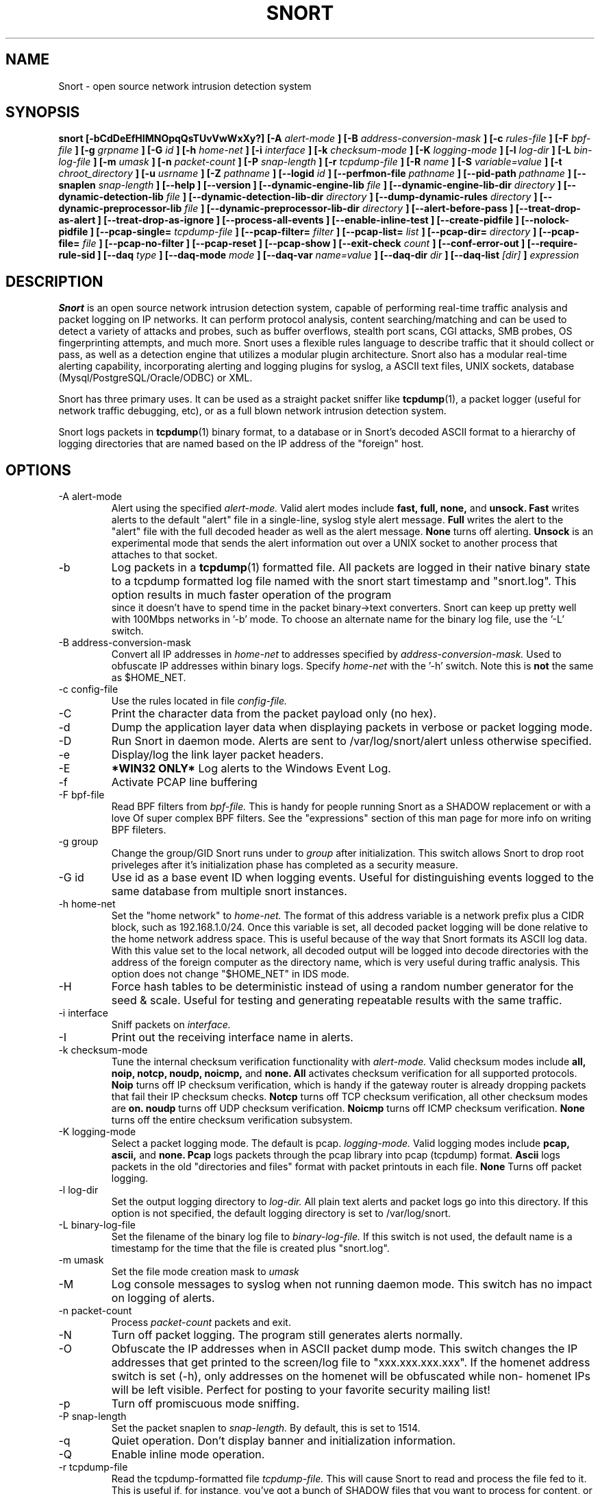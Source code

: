 .\" Process this file with
.\" groff -man -Tascii snort.8
.\"
.\" $Id$
.TH SNORT 8 "February 2009"
.SH NAME
Snort \- open source network intrusion detection system
.SH SYNOPSIS
.B snort [-bCdDeEfHIMNOpqQsTUvVwWxXy?] [-A
.I alert-mode
.B ] [-B
.I address-conversion-mask
.B ] [-c
.I rules-file
.B ] [-F
.I bpf-file
.B ] [-g
.I grpname
.B ] [-G
.I id
.B ] [-h
.I home-net
.B ] [-i
.I interface
.B ] [-k
.I checksum-mode
.B ] [-K
.I logging-mode
.B ] [-l
.I log-dir
.B ] [-L
.I bin-log-file
.B ] [-m
.I umask
.B ] [-n
.I packet-count
.B ] [-P
.I snap-length
.B ] [-r
.I tcpdump-file
.B ] [-R
.I name
.B ] [-S
.I variable=value
.B ] [-t
.I chroot_directory
.B ] [-u
.I usrname
.B ] [-Z
.I pathname
.B ] [--logid
.I id
.B ] [--perfmon-file
.I pathname
.B ] [--pid-path
.I pathname
.B ] [--snaplen
.I snap-length
.B ] [--help
.B ] [--version
.B ] [--dynamic-engine-lib
.I file
.B ] [--dynamic-engine-lib-dir
.I directory
.B ] [--dynamic-detection-lib
.I file
.B ] [--dynamic-detection-lib-dir
.I directory
.B ] [--dump-dynamic-rules
.I directory
.B ] [--dynamic-preprocessor-lib
.I file
.B ] [--dynamic-preprocessor-lib-dir
.I directory
.B ] [--alert-before-pass
.B ] [--treat-drop-as-alert
.B ] [--treat-drop-as-ignore
.B ] [--process-all-events
.B ] [--enable-inline-test
.B ] [--create-pidfile
.B ] [--nolock-pidfile
.B ] [--pcap-single=
.I tcpdump-file
.B ] [--pcap-filter=
.I filter
.B ] [--pcap-list=
.I list
.B ] [--pcap-dir=
.I directory
.B ] [--pcap-file=
.I file
.B ] [--pcap-no-filter
.B ] [--pcap-reset
.B ] [--pcap-show
.B ] [--exit-check
.I count
.B ] [--conf-error-out
.B ] [--require-rule-sid
.B ] [--daq
.I type
.B ] [--daq-mode
.I mode
.B ] [--daq-var
.I name=value
.B ] [--daq-dir
.I dir
.B ] [--daq-list
.I [dir]
.B ]
.I expression
.SH DESCRIPTION
.B Snort
is an open source network intrusion detection system, capable of performing
real-time traffic analysis and packet logging on IP networks.  It can perform
protocol analysis, content searching/matching and can be used to detect a
variety of attacks and probes, such as buffer overflows, stealth port scans,
CGI attacks, SMB probes, OS fingerprinting attempts, and much more.  Snort uses
a flexible rules language to describe traffic that it should collect or pass,
as well as a detection engine that utilizes a modular plugin architecture.
Snort also has a modular real-time alerting capability, incorporating alerting
and logging plugins for syslog, a ASCII text files, UNIX sockets, database
(Mysql/PostgreSQL/Oracle/ODBC) or XML.
.PP
Snort has three primary uses.  It can be used as a straight packet sniffer like
.BR tcpdump (1),
a packet logger (useful for network traffic debugging, etc), or as a full
blown network intrusion detection system.
.PP
Snort logs packets in
.BR tcpdump (1)
binary format, to a database or in Snort's decoded ASCII format to a hierarchy
of logging directories that are named based on the IP address of the "foreign"
host.
.SH OPTIONS
.IP "-A alert-mode"
Alert using the specified
.I alert-mode.
Valid alert modes include
.B fast, full, none,
and
.B unsock.
.B Fast
writes alerts to the default "alert" file in a single-line, syslog style alert
message.
.B Full
writes the alert to the "alert" file with the full decoded header as well as
the alert message.
.B None
turns off alerting.
.B Unsock
is an experimental mode that sends the alert information out over a UNIX socket
to another process that attaches to that socket.
.IP -b
Log packets in a
.BR tcpdump (1)
formatted file.   All packets are logged in their native binary state to a
tcpdump formatted log file named with the snort start timestamp and
"snort.log".  This option results in much faster operation of the program
 since it doesn't have to spend time in the packet binary->text converters.
Snort can keep up pretty well with 100Mbps networks in '-b' mode.  To choose
an alternate name for the binary log file, use the '-L' switch.
.IP "-B address-conversion-mask"
Convert all IP addresses in
.I home-net
to addresses specified by
.I address-conversion-mask.
Used to obfuscate IP addresses within binary logs. Specify
.I home-net
with the '-h' switch.  Note this is
.B not
the same as $HOME_NET.
.IP "-c config-file"
Use the rules located in file
.I config-file.
.IP -C
Print the character data from the packet payload only (no hex).
.IP -d
Dump the application layer data when displaying packets in verbose or packet
logging mode.
.IP -D
Run Snort in daemon mode.  Alerts are sent to /var/log/snort/alert unless
otherwise specified.
.IP -e
Display/log the link layer packet headers.
.IP -E
.B *WIN32 ONLY*
Log alerts to the Windows Event Log.
.IP -f
Activate PCAP line buffering
.IP "-F bpf-file"
Read BPF filters from
.I bpf-file.
This is handy for people running Snort as a SHADOW replacement or with a love
Of super complex BPF filters.  See the "expressions" section of this man page
for more info on writing BPF fileters.
.IP "-g group"
Change the group/GID Snort runs under to
.I group
after initialization.  This switch allows Snort to drop root priveleges after
it's initialization phase has completed as a security measure.
.IP "-G id"
Use id as a base event ID when logging events.  Useful for distinguishing
events logged to the same database from multiple snort instances.
.IP "-h home-net"
Set the "home network" to
.I home-net.
The format of this address variable is a network prefix plus a CIDR block, such
as 192.168.1.0/24.  Once this variable is set, all decoded packet logging will
be done relative to the home network address space.  This is useful because of
the way that Snort formats its ASCII log data.  With this value set to the
local network, all decoded output will be logged into decode directories
with the address of the foreign computer as the directory name, which is
very useful during traffic analysis. This option does not change "$HOME_NET" in
IDS mode.
.IP "-H"
Force hash tables to be deterministic instead of using a random number
generator for the seed & scale.  Useful for testing and generating repeatable
results with the same traffic.
.IP "-i interface"
Sniff packets on
.I interface.
.IP "-I"
Print out the receiving interface name in alerts.
.IP "-k checksum-mode"
Tune the internal checksum verification functionality with
.I alert-mode.
Valid checksum modes include
.B all, noip, notcp, noudp, noicmp,
and
.B none.
.B All
activates checksum verification for all supported protocols.
.B Noip
turns off IP checksum verification, which is handy if the gateway router is
already dropping packets that fail their IP checksum checks.
.B Notcp
turns off TCP checksum verification, all other checksum modes are
.B on.
.B noudp
turns off UDP checksum verification.
.B Noicmp
turns off ICMP checksum verification.
.B None
turns off the entire checksum verification subsystem.
.IP "-K logging-mode"
Select a packet logging mode.  The default is pcap.
.I logging-mode.
Valid logging modes include
.B pcap, ascii,
and
.B none.
.B Pcap
logs packets through the pcap library into pcap (tcpdump) format.
.B Ascii
logs packets in the old "directories and files" format with packet printouts in each file.
.B None
Turns off packet logging.
.IP "-l log-dir"
Set the output logging directory to
.I log-dir.
All plain text alerts and packet logs go into this directory.  If this option
is not specified, the default logging directory is set to /var/log/snort.
.IP "-L binary-log-file"
Set the filename of the binary log file to
.I binary-log-file.
If this switch is not used, the default name is a timestamp for the time that
the file is created plus "snort.log".
.IP "-m umask"
Set the file mode creation mask to
.I umask
.IP "-M"
Log console messages to syslog when not running daemon mode.  This switch
has no impact on logging of alerts.
.IP "-n packet-count"
Process
.I packet-count
packets and exit.
.IP -N
Turn off packet logging.  The program still generates alerts normally.
.IP -O
Obfuscate the IP addresses when in ASCII packet dump mode.  This switch changes
the IP addresses that get printed to the screen/log file to "xxx.xxx.xxx.xxx".
If the homenet address switch is set (-h), only addresses on the homenet will
be obfuscated while non- homenet IPs will be left visible.  Perfect for posting
to your favorite security mailing list!
.IP -p
Turn off promiscuous mode sniffing.
.IP "-P snap-length"
Set the packet snaplen to
.I snap-length.
By default, this is set to 1514.
.IP "-q"
Quiet operation.  Don't display banner and initialization information.
.IP "-Q"
Enable inline mode operation.
.IP "-r tcpdump-file"
Read the tcpdump-formatted file
.I tcpdump-file.
This will cause Snort to read and process the file fed to it.  This is
useful if, for instance, you've got a bunch of SHADOW files that you want to
process for content, or even if you've got a bunch of reassembled packet
fragments which have been written into a tcpdump formatted file.
.IP "-R name"
Use name as a suffix to the snort pidfile.
.IP -s
Send alert messages to syslog.  On linux boxen, they will appear in
/var/log/secure, /var/log/messages on many other platforms.
.IP "-S variable=value"
Set variable name "variable" to value "value".  This is useful for setting the
value of a defined variable name in a Snort rules file to a command line
specified value.  For instance, if you define a HOME_NET variable name inside
of a Snort rules file, you can set this value from it's predefined value at the
command line.
.IP "-t chroot"
Changes Snort's root directory to
.I chroot
after initialization.  Please note that all log/alert filenames are relative
to the chroot directory if chroot is used.
.IP -T
Snort will start up in self-test mode, checking all the supplied
command line switches and rules files that are handed to it and
indicating that everything is ready to proceed.  This is a good
switch to use if daemon mode is going to be used, it verifies that
the Snort configuration that is about to be used is valid and won't fail at
run time. Note, Snort looks for either /etc/snort.conf or ./snort.conf.
If your config lives elsewhere, use the -c option to specify a valid
.I config-file.
.IP "-u user"
Change the user/UID Snort runs under to
.I user
after initialization.
.IP -U
Changes the timestamp in all logs to be in UTC
.IP -v
Be verbose.  Prints packets out to the console.  There is one big problem with
verbose mode: it's slow.  If you are doing IDS work with Snort,
.B don't
use the '-v' switch, you
.B WILL
drop packets.
.IP -V
Show the version number and exit.
.IP "-w"
Show management frames if runnong on an 802.11 (wireless) network.
.IP "-W"
.B *WIN32 ONLY*
Enumerate the network interfaces available.
.IP "-x"
Exit if Snort configuration problems occur such as duplicate gid/sid or flowbits without Stream5.
.IP "-X"
Dump the raw packet data starting at the link layer.  This switch overrides the '-d' switch.
.IP "-y"
Include the year in alert and log files
.IP "-Z pathname"
Set the perfmonitor preprocessor path/filename to pathname.
.IP -?
Show the program usage statement and exit.
.IP "--logid id"
Same as -G.
.IP "--perfmon-file pathname"
Same as -Z.
.IP "--pid-path directory"
Specify the directory for the Snort PID file.
.IP "--snaplen snap-length"
Same as -P.
.IP "--help"
Same as -?
.IP "--version"
Same as -V
.IP "--dynamic-engine-lib file"
Load a dynamic detection engine shared library specified by file.
.IP "--dynamic-engine-lib-dir directory"
Load all dynamic detection engine shared libraries specified from directory.
.IP "--dynamic-detection-lib file"
Load a dynamic detection rules shared library specified by file.
.IP "--dynamic-detection-lib-dir directory"
Load all dynamic detection rules shared libraries specified from directory.
.IP "--dump-dynamic-rules directory"
Create stub rule files from all loaded dynamic detection rules libraries.
Files will be created in directory.  This is required to be done prior
to running snort using those detection rules and the generated rules files
must be included in snort.conf.
.IP "--dynamic-preprocessor-lib file"
Load a dynamic preprocessor shared library specified by file.
.IP "--dynamic-preprocessor-lib-dir directory"
Load all dynamic preprocessor shared libraries specified from directory.
.IP "--alert-before-pass"
Process alert, drop, sdrop, or reject before pass.
Default is pass before alert, drop, etc.
.IP "--treat-drop-as-alert"
Converts drop, sdrop, and reject rules into alert rules during startup.
.IP "--treat-drop-as-ignore"
Use drop, dsrop, and reject rules to ignore session traffic when not inline.
.IP "--process-all-events"
Process all triggered events in group order, per Rule Ordering
configuration.  Default stops after first group.
.IP "--enable-inline-test"
Enable Inline-Test Mode Operation.
.IP "--pid-path directory"
Specify the path for Snort's PID file.
.IP "--create-pidfile"
Create PID file, even when not in Daemon mode.
.IP "--nolock-pidfile"
Do not try to lock Snort PID file.
.IP "--pcap-single=\fItcpdump-file\fP"
Same as -r.  Added for completeness.
.IP "--pcap-filter=\fIfilter\fP"
Shell style filter to apply when getting pcaps from
file or directory.  This filter will apply to any
--pcap-file or --pcap-dir arguments following.  Use
--pcap-no-filter to delete filter for following
--pcap-file or --pcap-dir arguments or specifiy
--pcap-filter again to forget previous filter and
to apply to following --pcap-file or --pcap-dir arguments.
.IP "--pcap-list=\fI""list""\fP"
A space separated list of pcaps to read.
.IP "--pcap-dir=\fIdirectory\fP"
A directory to recurse to look for pcaps.  Sorted in ascii order.
.IP "--pcap-file=\fIfile\fP"
File that contains a list of pcaps to read.  Can specifiy path to
pcap or directory to recurse to get pcaps.
.IP "--pcap-no-filter"
Reset to use no filter when getting pcaps from file or directory.
.IP "--pcap-reset"
If reading multiple pcaps, reset snort to post-configuration state
before reading next pcap.  The default, i.e. without this option,
is not to reset state.
.IP "--pcap-show"
Print a line saying what pcap is currently being read.
.IP "--exit-check=\fIcount\fP"
Signal termination after <count> callbacks from DAQ_Acquire(), showing the
time it takes from signaling until DAQ_Stop() is called.
.IP "--conf-error-out"
Same as -x.
.IP "--require-rule-sid"
Require an SID for every rule to be correctly hreshold all rules.
.IP "--daq <type>"
Select packet acquisition module (default is pcap).
.IP "--daq-mode <mode>"
Select the DAQ operating mode.
.IP "--daq-var <name=value>"
Specify extra DAQ configuration variable.
.IP "--daq-dir <dir>"
Tell Snort where to find desired DAQ.
.IP "--daq-list [<dir>]"
List packet acquisition modules available in dir.

.IP "\fI expression\fP"
.RS
selects which packets will be dumped.  If no \fIexpression\fP
is given, all packets on the net will be dumped.  Otherwise,
only packets for which \fIexpression\fP is `true' will be dumped.
.LP
The \fIexpression\fP consists of one or more
.I primitives.
Primitives usually consist of an
.I id
(name or number) preceded by one or more qualifiers.  There are three
different kinds of qualifier:
.IP \fItype\fP
qualifiers say what kind of thing the id name or number refers to.
Possible types are
.BR host ,
.B net
and
.BR port .
E.g., `host foo', `net 128.3', `port 20'.  If there is no type
qualifier,
.B host
is assumed.
.IP \fIdir\fP
qualifiers specify a particular transfer direction to and/or from
.I id.
Possible directions are
.BR src ,
.BR dst ,
.B "src or dst"
and
.B "src and"
.BR dst .
E.g., `src foo', `dst net 128.3', `src or dst port ftp-data'.  If
there is no dir qualifier,
.B "src or dst"
is assumed.
For `null' link layers (i.e. point to point protocols such as slip) the
.B inbound
and
.B outbound
qualifiers can be used to specify a desired direction.
.IP \fIproto\fP
qualifiers restrict the match to a particular protocol.  Possible
protos are:
.BR ether ,
.BR fddi ,
.BR ip ,
.BR arp ,
.BR rarp ,
.BR decnet ,
.BR lat ,
.BR sca ,
.BR moprc ,
.BR mopdl ,
.B tcp
and
.BR udp .
E.g., `ether src foo', `arp net 128.3', `tcp port 21'.  If there is
no proto qualifier, all protocols consistent with the type are
assumed.  E.g., `src foo' means `(ip or arp or rarp) src foo'
(except the latter is not legal syntax), `net bar' means `(ip or
arp or rarp) net bar' and `port 53' means `(tcp or udp) port 53'.
.LP
[`fddi' is actually an alias for `ether'; the parser treats them
identically as meaning ``the data link level used on the specified
network interface.''  FDDI headers contain Ethernet-like source
and destination addresses, and often contain Ethernet-like packet
types, so you can filter on these FDDI fields just as with the
analogous Ethernet fields.  FDDI headers also contain other fields,
but you cannot name them explicitly in a filter expression.]
.LP
In addition to the above, there are some special `primitive' keywords
that don't follow the pattern:
.BR gateway ,
.BR broadcast ,
.BR less ,
.B greater
and arithmetic expressions.  All of these are described below.
.LP
More complex filter expressions are built up by using the words
.BR and ,
.B or
and
.B not
to combine primitives.  E.g., `host foo and not port ftp and not port ftp-data'.
To save typing, identical qualifier lists can be omitted.  E.g.,
`tcp dst port ftp or ftp-data or domain' is exactly the same as
`tcp dst port ftp or tcp dst port ftp-data or tcp dst port domain'.
.LP
Allowable primitives are:
.IP "\fBdst host \fIhost\fR"
True if the IP destination field of the packet is \fIhost\fP,
which may be either an address or a name.
.IP "\fBsrc host \fIhost\fR"
True if the IP source field of the packet is \fIhost\fP.
.IP "\fBhost \fIhost\fP"
True if either the IP source or destination of the packet is \fIhost\fP.
Any of the above host expressions can be prepended with the keywords,
\fBip\fP, \fBarp\fP, or \fBrarp\fP as in:
.in +.5i
.nf
\fBip host \fIhost\fR
.fi
.in -.5i
which is equivalent to:
.in +.5i
.nf
\fBether proto \fI\\ip\fB and host \fIhost\fR
.fi
.in -.5i
If \fIhost\fR is a name with multiple IP addresses, each address will
be checked for a match.
.IP "\fBether dst \fIehost\fP"
True if the ethernet destination address is \fIehost\fP.  \fIEhost\fP
may be either a name from /etc/ethers or a number (see
.IR ethers (3N)
for numeric format).
.IP "\fBether src \fIehost\fP"
True if the ethernet source address is \fIehost\fP.
.IP "\fBether host \fIehost\fP"
True if either the ethernet source or destination address is \fIehost\fP.
.IP "\fBgateway\fP \fIhost\fP"
True if the packet used \fIhost\fP as a gateway.  I.e., the ethernet
source or destination address was \fIhost\fP but neither the IP source
nor the IP destination was \fIhost\fP.  \fIHost\fP must be a name and
must be found in both /etc/hosts and /etc/ethers.  (An equivalent
expression is
.in +.5i
.nf
\fBether host \fIehost \fBand not host \fIhost\fR
.fi
.in -.5i
which can be used with either names or numbers for \fIhost / ehost\fP.)
.IP "\fBdst net \fInet\fR"
True if the IP destination address of the packet has a network
number of \fInet\fP. \fINet\fP may be either a name from /etc/networks
or a network number (see \fInetworks(4)\fP for details).
.IP "\fBsrc net \fInet\fR"
True if the IP source address of the packet has a network
number of \fInet\fP.
.IP "\fBnet \fInet\fR"
True if either the IP source or destination address of the packet has a network
number of \fInet\fP.
.IP "\fBnet \fInet\fR \fBmask \fImask\fR"
True if the IP address matches \fInet\fR with the specific netmask.
May be qualified with \fBsrc\fR or \fBdst\fR.
.IP "\fBnet \fInet\fR/\fIlen\fR"
True if the IP address matches \fInet\fR a netmask \fIlen\fR bits wide.
May be qualified with \fBsrc\fR or \fBdst\fR.
.IP "\fBdst port \fIport\fR"
True if the packet is ip/tcp or ip/udp and has a
destination port value of \fIport\fP.
The \fIport\fP can be a number or a name used in /etc/services (see
.IR tcp (4P)
and
.IR udp (4P)).
If a name is used, both the port
number and protocol are checked.  If a number or ambiguous name is used,
only the port number is checked (e.g., \fBdst port 513\fR will print both
tcp/login traffic and udp/who traffic, and \fBport domain\fR will print
both tcp/domain and udp/domain traffic).
.IP "\fBsrc port \fIport\fR"
True if the packet has a source port value of \fIport\fP.
.IP "\fBport \fIport\fR"
True if either the source or destination port of the packet is \fIport\fP.
Any of the above port expressions can be prepended with the keywords,
\fBtcp\fP or \fBudp\fP, as in:
.in +.5i
.nf
\fBtcp src port \fIport\fR
.fi
.in -.5i
which matches only tcp packets whose source port is \fIport\fP.
.IP "\fBless \fIlength\fR"
True if the packet has a length less than or equal to \fIlength\fP.
This is equivalent to:
.in +.5i
.nf
\fBlen <= \fIlength\fP.
.fi
.in -.5i
.IP "\fBgreater \fIlength\fR"
True if the packet has a length greater than or equal to \fIlength\fP.
This is equivalent to:
.in +.5i
.nf
\fBlen >= \fIlength\fP.
.fi
.in -.5i
.IP "\fBip proto \fIprotocol\fR"
True if the packet is an ip packet (see
.IR ip (4P))
of protocol type \fIprotocol\fP.
\fIProtocol\fP can be a number or one of the names
\fIicmp\fP, \fIigrp\fP, \fIudp\fP, \fInd\fP, or \fItcp\fP.
Note that the identifiers \fItcp\fP, \fIudp\fP, and \fIicmp\fP are also
keywords and must be escaped via backslash (\\), which is \\\\ in the C-shell.
.IP "\fBether broadcast\fR"
True if the packet is an ethernet broadcast packet.  The \fIether\fP
keyword is optional.
.IP "\fBip broadcast\fR"
True if the packet is an IP broadcast packet.  It checks for both
the all-zeroes and all-ones broadcast conventions, and looks up
the local subnet mask.
.IP "\fBether multicast\fR"
True if the packet is an ethernet multicast packet.  The \fIether\fP
keyword is optional.
This is shorthand for `\fBether[0] & 1 != 0\fP'.
.IP "\fBip multicast\fR"
True if the packet is an IP multicast packet.
.IP  "\fBether proto \fIprotocol\fR"
True if the packet is of ether type \fIprotocol\fR.
\fIProtocol\fP can be a number or a name like
\fIip\fP, \fIarp\fP, or \fIrarp\fP.
Note these identifiers are also keywords
and must be escaped via backslash (\\).
[In the case of FDDI (e.g., `\fBfddi protocol arp\fR'), the
protocol identification comes from the 802.2 Logical Link Control
(LLC) header, which is usually layered on top of the FDDI header.
\fITcpdump\fP assumes, when filtering on the protocol identifier,
that all FDDI packets include an LLC header, and that the LLC header
is in so-called SNAP format.]
.IP "\fBdecnet src \fIhost\fR"
True if the DECNET source address is
.IR host ,
which may be an address of the form ``10.123'', or a DECNET host
name.  [DECNET host name support is only available on Ultrix systems
that are configured to run DECNET.]
.IP "\fBdecnet dst \fIhost\fR"
True if the DECNET destination address is
.IR host .
.IP "\fBdecnet host \fIhost\fR"
True if either the DECNET source or destination address is
.IR host .
.IP "\fBip\fR, \fBarp\fR, \fBrarp\fR, \fBdecnet\fR"
Abbreviations for:
.in +.5i
.nf
\fBether proto \fIp\fR
.fi
.in -.5i
where \fIp\fR is one of the above protocols.
.IP "\fBlat\fR, \fBmoprc\fR, \fBmopdl\fR"
Abbreviations for:
.in +.5i
.nf
\fBether proto \fIp\fR
.fi
.in -.5i
where \fIp\fR is one of the above protocols.
Note that
\fISnort\fP does not currently know how to parse these protocols.
.IP  "\fBtcp\fR, \fBudp\fR, \fBicmp\fR"
Abbreviations for:
.in +.5i
.nf
\fBip proto \fIp\fR
.fi
.in -.5i
where \fIp\fR is one of the above protocols.
.IP  "\fIexpr relop expr\fR"
True if the relation holds, where \fIrelop\fR is one of >, <, >=, <=, =, !=,
and \fIexpr\fR is an arithmetic expression composed of integer constants
(expressed in standard C syntax), the normal binary operators
[+, -, *, /, &, |], a length operator, and special packet data accessors.
To access
data inside the packet, use the following syntax:
.in +.5i
.nf
\fIproto\fB [ \fIexpr\fB : \fIsize\fB ]\fR
.fi
.in -.5i
\fIProto\fR is one of \fBether, fddi,
ip, arp, rarp, tcp, udp, \fRor \fBicmp\fR, and
indicates the protocol layer for the index operation.
The byte offset, relative to the indicated protocol layer, is
given by \fIexpr\fR.
\fISize\fR is optional and indicates the number of bytes in the
field of interest; it can be either one, two, or four, and defaults to one.
The length operator, indicated by the keyword \fBlen\fP, gives the
length of the packet.

For example, `\fBether[0] & 1 != 0\fP' catches all multicast traffic.
The expression `\fBip[0] & 0xf != 5\fP'
catches all IP packets with options. The expression
`\fBip[6:2] & 0x1fff = 0\fP'
catches only unfragmented datagrams and frag zero of fragmented datagrams.
This check is implicitly applied to the \fBtcp\fP and \fBudp\fP
index operations.
For instance, \fBtcp[0]\fP always means the first
byte of the TCP \fIheader\fP, and never means the first byte of an
intervening fragment.
.LP
Primitives may be combined using:
.IP
A parenthesized group of primitives and operators
(parentheses are special to the Shell and must be escaped).
.IP
Negation (`\fB!\fP' or `\fBnot\fP').
.IP
Concatenation (`\fB&&\fP' or `\fBand\fP').
.IP
Alternation (`\fB||\fP' or `\fBor\fP').
.LP
Negation has highest precedence.
Alternation and concatenation have equal precedence and associate
left to right.  Note that explicit \fBand\fR tokens, not juxtaposition,
are now required for concatenation.
.LP
If an identifier is given without a keyword, the most recent keyword
is assumed.
For example,
.in +.5i
.nf
\fBnot host vs and ace\fR
.fi
.in -.5i
is short for
.in +.5i
.nf
\fBnot host vs and host ace\fR
.fi
.in -.5i
which should not be confused with
.in +.5i
.nf
\fBnot ( host vs or ace )\fR
.fi
.in -.5i
.LP
Expression arguments can be passed to Snort as either a single argument
or as multiple arguments, whichever is more convenient.
Generally, if the expression contains Shell metacharacters, it is
easier to pass it as a single, quoted argument.
Multiple arguments are concatenated with spaces before being parsed.
.SH READING PCAPS
Instead of having Snort listen on an interface, you can give it a packet
capture to read.  Snort will read and analyze the packets as if they came
off the wire.  This can be useful for testing and debugging Snort.

\fBRead a single pcap\fR

.RS 5
.PD 0
$ snort -r foo.pcap
.PP
$ snort --pcap-single=foo.pcap

.RE 0
\fBRead pcaps from a file\fR

.RS 5
$ cat foo.txt
.PP
foo1.pcap
.PP
foo2.pcap
.PP
/home/foo/pcaps

$ snort --pcap-file=foo.txt

This will read foo1.pcap, foo2.pcap and all files under /home/foo/pcaps.
Note that Snort will not try to determine whether the files under that
directory are really pcap files or not.

.RE 0
\fBRead pcaps from a command line list\fR

.RS 5
$ snort --pcap-list="foo1.pcap foo2.pcap foo3.pcap"

This will read foo1.pcap, foo2.pcap and foo3.pcap.

.RE 0
\fBRead pcaps under a directory\fR

.RS 5
$ snort --pcap-dir="/home/foo/pcaps"

This will include all of the files under /home/foo/pcaps.

.RE 0
\fBUsing filters\fR

.RS 5
$ cat foo.txt
.PP
foo1.pcap
.PP
foo2.pcap
.PP
/home/foo/pcaps

$ snort --pcap-filter="*.pcap" --pcap-file=foo.txt
.PP
$ snort --pcap-filter="*.pcap" --pcap-dir=/home/foo/pcaps

The above will only include files that match the shell pattern "*.pcap",
in other words, any file ending in ".pcap".

$ snort --pcap-filter="*.pcap --pcap-file=foo.txt \\
.PP
> --pcap-filter="*.cap" --pcap-dir=/home/foo/pcaps

In the above, the first filter "*.pcap" will only be applied to the
pcaps in the file "foo.txt" (and any directories that are recursed
in that file).  The addition of the second filter "*.cap" will cause
the first filter to be forgotten and then applied to the directory
/home/foo/pcaps, so only files ending in ".cap" will be included from
that directory.

$ snort --pcap-filter="*.pcap --pcap-file=foo.txt \\
.PP
> --pcap-no-filter --pcap-dir=/home/foo/pcaps

In this example, the first filter will be applied to foo.txt, then
no filter will be applied to the files found under /home/foo/pcaps,
so all files found under /home/foo/pcaps will be included.

$ snort --pcap-filter="*.pcap --pcap-file=foo.txt \\
.PP
> --pcap-no-filter --pcap-dir=/home/foo/pcaps \\
.PP
> --pcap-filter="*.cap" --pcap-dir=/home/foo/pcaps2

In this example, the first filter will be applied to foo.txt, then
no filter will be applied to the files found under /home/foo/pcaps,
so all files found under /home/foo/pcaps will be included, then the
filter "*.cap" will be applied to files found under /home/foo/pcaps2.

.RE 0
\fBResetting state\fR

.RS 5
$ snort --pcap-dir=/home/foo/pcaps --pcap-reset

The above example will read all of the files under /home/foo/pcaps, but
after each pcap is read, Snort will be reset to a post-configuration
state, meaning all buffers will be flushed, statistics reset, etc.  For
each pcap, it will be like Snort is seeing traffic for the first time.

.RE 0
\fBPrinting the pcap\fR

.RS 5
$ snort --pcap-dir=/home/foo/pcaps --pcap-show

The above example will read all of the files under /home/foo/pcaps and
will print a line indicating which pcap is currently being read.
.RE 0
.PD
.SH RULES
Snort uses a simple but flexible rules language to describe network packet
signatures and associate them with actions.  The current rules document can
be found at http://www.snort.org/snort_rules.html.
.SH NOTES
The following signals have the specified effect when sent to the daemon process using the \fBkill(1)\fR command:
.PP
.IP SIGHUP
Causes the daemon to close all opened files and restart.
Please \fBnote\fR that this will only work if the \fBfull\fR pathname is
used to invoke snort in daemon mode, otherwise snort will just exit with an
error message being sent to
.B syslogd(8)
.
.PP
.IP SIGUSR1
Causes the program to dump its current packet statistical information to the
console or
.B syslogd(8)
if in daemon mode.
.
.PP
Any other signal causes the daemon to close all opened files and exit.

.SH HISTORY
.B Snort
has been freely available under the GPL license since 1998.
.SH DIAGNOSTICS
.B Snort
returns a 0 on a successful exit, 1 if it exits on an error.
.SH BUGS
After consulting the BUGS file included with the source distribution, send bug
reports to snort-devel@lists.sourceforge.net
.SH AUTHOR
Martin Roesch <roesch@snort.org>
.SH "SEE ALSO"
.BR tcpdump (1),
.BR pcap (3)
